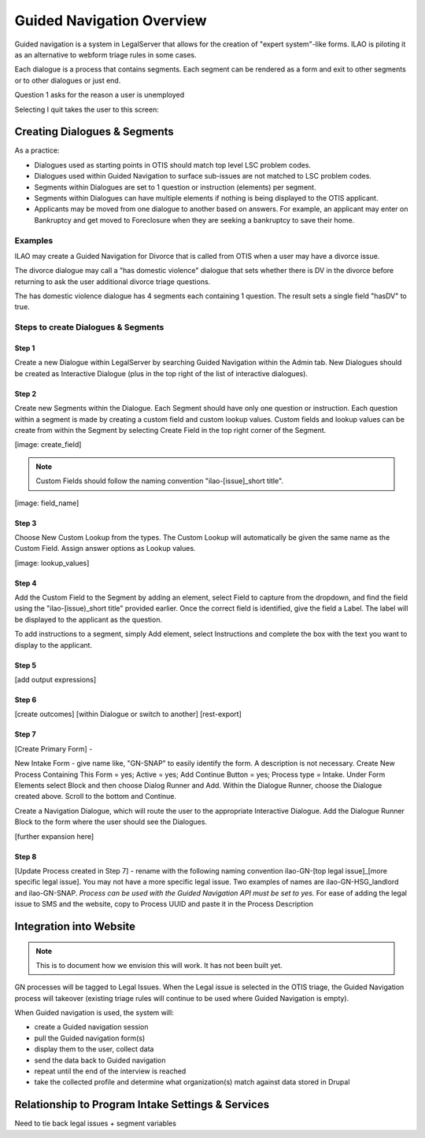 .. _otis-guided-navigation-label:
==============================
Guided Navigation Overview
==============================

Guided navigation is a system in LegalServer that allows for the creation of "expert system"-like forms. ILAO is piloting it as an alternative to webform triage rules in some cases.

.. image:: ../assets/otis-gn-edit-form.png

Each dialogue is a process that contains segments. Each segment can be rendered as a form and exit to other segments or to other dialogues or just end.

Question 1 asks for the reason a user is unemployed

.. image:: ../assets/otis-gn-screen1.png

Selecting I quit takes the user to this screen:

.. image:: ../assets/otis-gn-screen2.png



Creating Dialogues & Segments
==============================

As a practice:

* Dialogues used as starting points in OTIS should match top level LSC problem codes.
* Dialogues used within Guided Navigation to surface sub-issues are not matched to LSC problem codes.
* Segments within Dialogues are set to 1 question or instruction (elements) per segment.
* Segments within Dialogues can have multiple elements if nothing is being displayed to the OTIS applicant.
* Applicants may be moved from one dialogue to another based on answers. For example, an applicant may enter on Bankruptcy and get moved to Foreclosure when they are seeking a bankruptcy to save their home.

Examples
-----------
ILAO may create a Guided Navigation for Divorce that is called from OTIS when a user may have a divorce issue.

The divorce dialogue may call a "has domestic violence" dialogue that sets whether there is DV in the divorce before returning to ask the user additional divorce triage questions.

The has domestic violence dialogue has 4 segments each containing 1 question. The result sets a single field "hasDV" to true.

Steps to create Dialogues & Segments
--------------------------------------
Step 1
^^^^^^^^
Create a new Dialogue within LegalServer by searching Guided Navigation within the Admin tab. New Dialogues should be created as Interactive Dialogue (plus in the top right of the list of interactive dialogues). 

Step 2
^^^^^^^^
Create new Segments within the Dialogue. Each Segment should have only one question or instruction. Each question within a segment is made by creating a custom field and custom lookup values. Custom fields and lookup values can be create from within the Segment by selecting Create Field in the top right corner of the Segment.

[image: create_field]

.. note:: Custom Fields should follow the naming convention "ilao-[issue]_short title". 

[image: field_name]

Step 3
^^^^^^^^
Choose New Custom Lookup from the types. The Custom Lookup will automatically be given the same name as the Custom Field. Assign answer options as Lookup values.

[image: lookup_values]

Step 4
^^^^^^^^
Add the Custom Field to the Segment by adding an element, select Field to capture from the dropdown, and find the field using the "ilao-[issue)_short title" provided earlier. Once the correct field is identified, give the field a Label. The label will be displayed to the applicant as the question.

To add instructions to a segment, simply Add element, select Instructions and complete the box with the text you want to display to the applicant. 

Step 5
^^^^^^^^
[add output expressions]

Step 6
^^^^^^^^
[create outcomes]
[within Dialogue or switch to another]
[rest-export]

Step 7
^^^^^^^
[Create Primary Form] - 

New Intake Form - give name like, "GN-SNAP" to easily identify the form. A description is not necessary. Create New Process Containing This Form = yes; Active = yes; Add Continue Button = yes; Process type = Intake. Under Form Elements select Block and then choose Dialog Runner and Add. Within the Dialogue Runner, choose the Dialogue created above. Scroll to the bottom and Continue.

Create a Navigation Dialogue, which will route the user to the appropriate Interactive Dialogue. 
Add the Dialogue Runner Block to the form where the user should see the Dialogues.

[further expansion here]

Step 8
^^^^^^^
[Update Process created in Step 7] - rename with the following naming convention ilao-GN-[top legal issue]_[more specific legal issue]. You may not have a more specific legal issue. Two examples of names are ilao-GN-HSG_landlord and ilao-GN-SNAP. *Process can be used with the Guided Navigation API must be set to yes.* For ease of adding the legal issue to SMS and the website, copy to Process UUID and paste it in the Process Description

Integration into Website
==========================

.. note:: This is to document how we envision this will work. It has not been built yet.

GN processes will be tagged to Legal Issues. When the Legal issue is selected in the OTIS triage, the Guided Navigation process will takeover (existing triage rules will continue to be used where Guided Navigation is empty).

When Guided navigation is used, the system will:

* create a Guided navigation session
* pull the Guided navigation form(s)
* display them to the user, collect data
* send the data back to Guided navigation
* repeat until the end of the interview is reached
* take the collected profile and determine what organization(s) match against data stored in Drupal

Relationship to Program Intake Settings & Services
===================================================

Need to tie back legal issues + segment variables

















